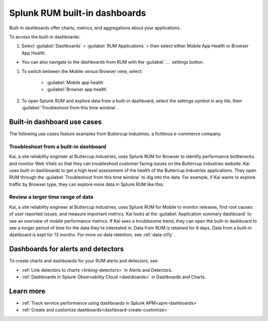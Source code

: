 .. _rum-built-in-dashboards:

************************************************************
Splunk RUM built-in dashboards 
************************************************************

Built-in dashboards offer charts, metrics, and aggregations about your applications. 

To access the built-in dashboards: 

#. Select :guilabel:`Dashboards` >  :guilabel:`RUM Applications` > then select either Mobile App Health or Browser App Health.

* You can also navigate to the dashboards from RUM with the :guilabel:`...` settings button. 

#. To switch between the Mobile versus Browser view, select:

    * :guilabel:`Mobile app health` 
    * :guilabel:`Browser app health`

#. To open Splunk RUM and explore data from a built-in dashboard, select the settings symbol in any tile, then :guilabel:`Troubleshoot from this time window`.


Built-in dashboard use cases
========================================

The following use cases feature examples from Buttercup Industries, a fictitious e-commerce company.


Troubleshoot from a built-in dashboard 
---------------------------------------------

Kai, a site reliability engineer at Buttercup Industries, uses Splunk RUM for Browser to identify performance bottlenecks and monitor Web Vitals so that they can troubleshoot customer facing issues on the Buttercup Industries website. Kai uses built-in dashboards to get a high level assessment of the health of the Buttercup Industries applications. They open RUM through the :guilabel:`Troubleshoot from this time window` to dig into the data. For example, if Kai wants to explore traffic by Browser type, they can explore more data in Splunk RUM like this:


..  image:: /_images/rum/troubleshoot-dashboard-rum.png
    :width: 90%
    :alt: This image shows how to open a chart in RUM so that you can troubleshoot in greater detail. 


Review a larger time range of data 
----------------------------------------------

Kai, a site reliability engineer at Buttercup Industries, uses Splunk RUM for Mobile to monitor releases, find root causes of user reported issues, and measure important metrics. Kai looks at the :guilabel:`Application summary dashboard` to see an overview of mobile performance metrics. If Kai sees a troublesome trend, they can open the built-in dashboard to see a longer period of time for the data they're interested in. Data from RUM is retained for 8 days. Data from a built-in dashboard is kept for 13 months. For more on data retention, see :ref:`data-o11y`.

..  image:: /_images/rum/mobile-rum-view-dashboard.png
    :width: 70%
    :alt: This image shows how to open a chart in RUM so that you can troubleshoot in greater detail. 


Dashboards for alerts and detectors
==================================================

To create charts and dashboards for your RUM alerts and detectors, see:   

* :ref:`Link detectors to charts <linking-detectors>` in Alerts and Detectors.    

* :ref:`Dashboards in Splunk Observability Cloud <dashboards>` in Dashboards and Charts. 


Learn more 
==============

* :ref:`Track service performance using dashboards in Splunk APM<apm-dashboards>`
* :ref:`Create and customize dashboards<dashboard-create-customize>`
